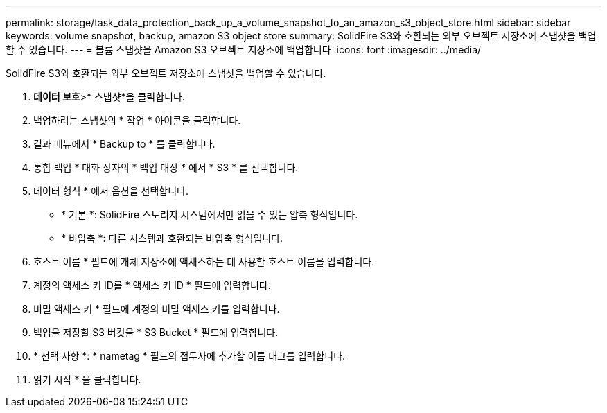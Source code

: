 ---
permalink: storage/task_data_protection_back_up_a_volume_snapshot_to_an_amazon_s3_object_store.html 
sidebar: sidebar 
keywords: volume snapshot, backup, amazon S3 object store 
summary: SolidFire S3와 호환되는 외부 오브젝트 저장소에 스냅샷을 백업할 수 있습니다. 
---
= 볼륨 스냅샷을 Amazon S3 오브젝트 저장소에 백업합니다
:icons: font
:imagesdir: ../media/


[role="lead"]
SolidFire S3와 호환되는 외부 오브젝트 저장소에 스냅샷을 백업할 수 있습니다.

. ** 데이터 보호**>* 스냅샷*을 클릭합니다.
. 백업하려는 스냅샷의 * 작업 * 아이콘을 클릭합니다.
. 결과 메뉴에서 * Backup to * 를 클릭합니다.
. 통합 백업 * 대화 상자의 * 백업 대상 * 에서 * S3 * 를 선택합니다.
. 데이터 형식 * 에서 옵션을 선택합니다.
+
** * 기본 *: SolidFire 스토리지 시스템에서만 읽을 수 있는 압축 형식입니다.
** * 비압축 *: 다른 시스템과 호환되는 비압축 형식입니다.


. 호스트 이름 * 필드에 개체 저장소에 액세스하는 데 사용할 호스트 이름을 입력합니다.
. 계정의 액세스 키 ID를 * 액세스 키 ID * 필드에 입력합니다.
. 비밀 액세스 키 * 필드에 계정의 비밀 액세스 키를 입력합니다.
. 백업을 저장할 S3 버킷을 * S3 Bucket * 필드에 입력합니다.
. * 선택 사항 *: * nametag * 필드의 접두사에 추가할 이름 태그를 입력합니다.
. 읽기 시작 * 을 클릭합니다.

